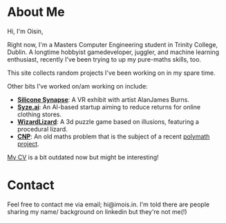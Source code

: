 #+BEGIN_COMMENT
.. title: About Me
.. slug: about-me
.. date: 2019-12-26 22:35:28 UTC
.. tags:
.. category:
.. link:
.. description:
.. type: text
.. nocomments: true
#+END_COMMENT

* About Me
Hi, I'm Oisin,

Right now, I'm a Masters Computer Engineering student in Trinity College,
Dublin. A longtime hobbyist gamedeveloper, juggler, and machine learning enthusiast, recently I've
been trying to up my pure-maths skills, too.

This site collects random projects I've been working on in my spare time.

Other bits I've worked on/am working on include:
- [[http://siliconsynapse.net/][*Silicone Synapse*]]: A VR exhibit with artist AlanJames Burns.
- [[https://syze.ai/][*Syze.ai*]]: An AI-based startup aiming to reduce returns for online clothing stores.
- [[https://www.facebook.com/WizardLizardGame/][*WizardLizard*]]: A 3d puzzle game based on illusions, featuring a procedural lizard.
- [[https://github.com/oisincar/cnp-5][*CNP*]]: An old maths problem that is the subject of a recent [[http://michaelnielsen.org/polymath1/index.php?title=Hadwiger-Nelson_problem][polymath project]].

[[../misc/resume.pdf][My CV]] is a bit outdated now but might be interesting!

* Contact
Feel free to contact me via email; hi@imois.in. I'm told there are people
sharing my name/ background on linkedin but they're not me(!)
